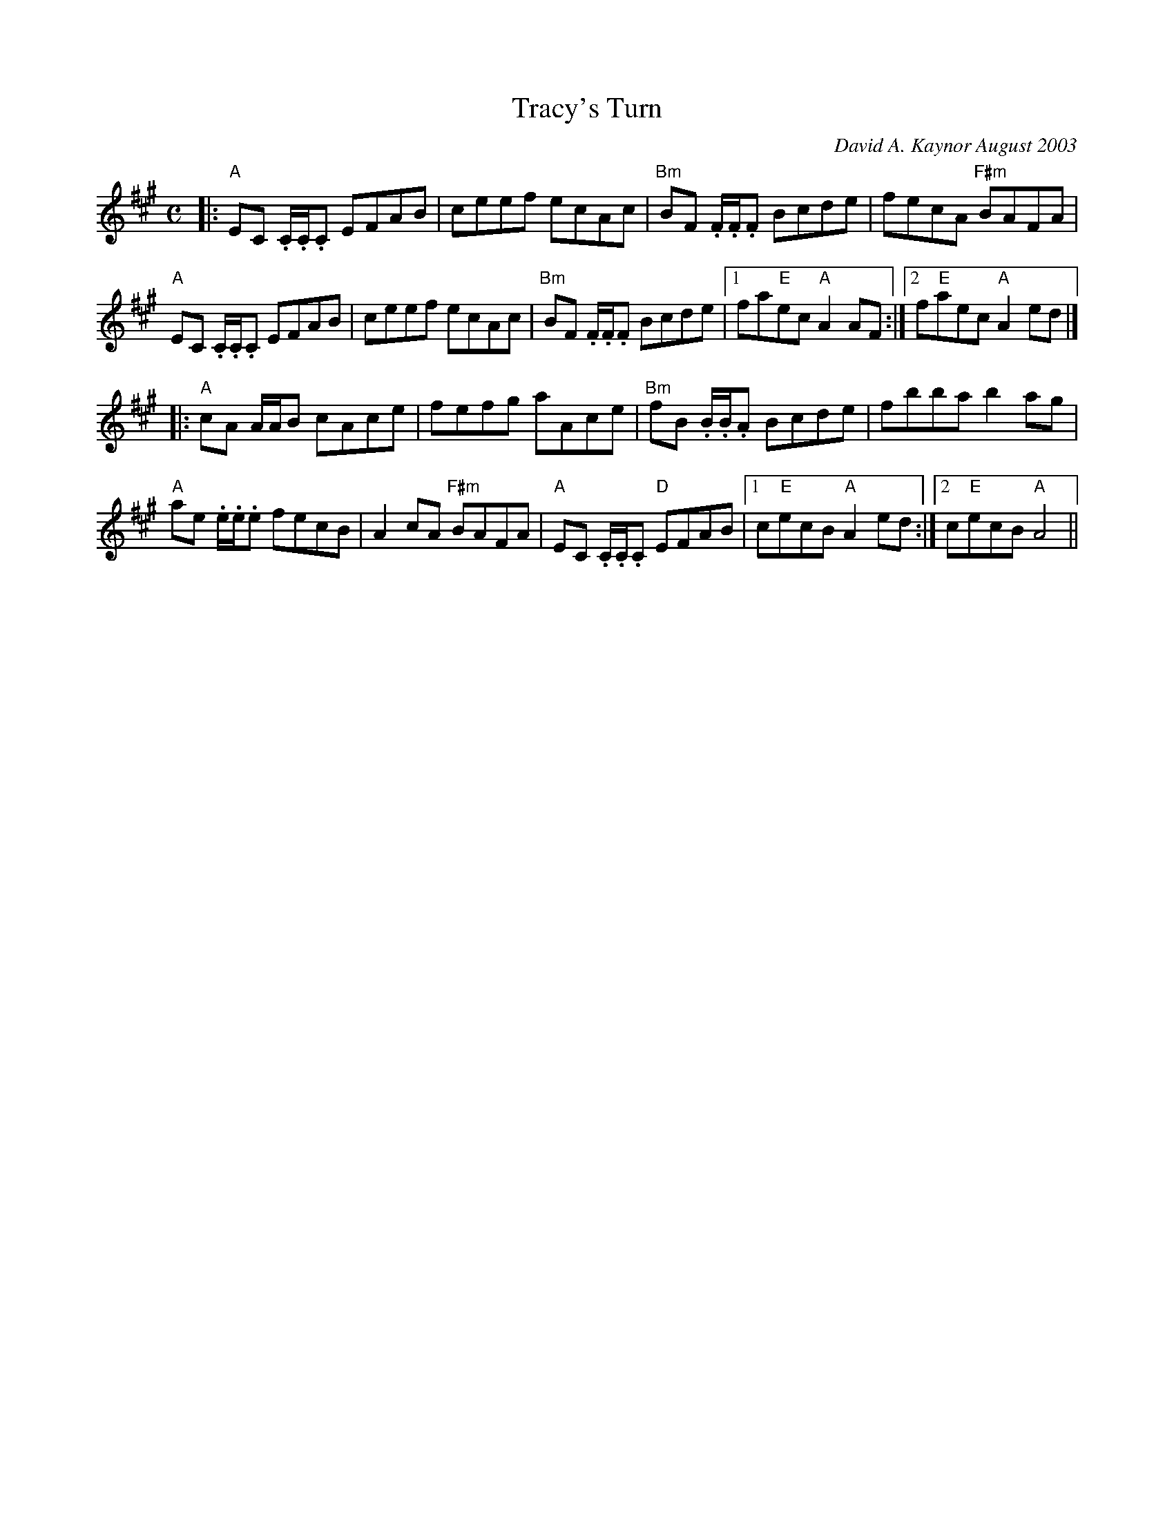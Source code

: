 X:1
T:Tracy's Turn
C:David A. Kaynor August 2003
%D:2003
M:C
K:A
|:"A"EC .C/.C/.C EFAB|ceef ecAc |"Bm"BF .F/.F/.F Bcde|fecA "F#m"BAFA |
"A" EC .C/.C/.C EFAB |ceef ecAc |"Bm"BF .F/.F/.F Bcde | [1 fa"E"ec "A"A2AF:|[2f"E"aec "A"A2 ed|]
|: "A"cA A/A/B cAce | fefg aAce | "Bm"fB .B/.B/.A Bcde |fbba b2 ag|
"A"ae .e/.e/.e fecB | A2cA "F#m"BAFA|"A"EC .C/.C/.C "D"EFAB| [1c"E"ecB"A"A2 ed :| [2c"E"ecB "A"A4 ||
